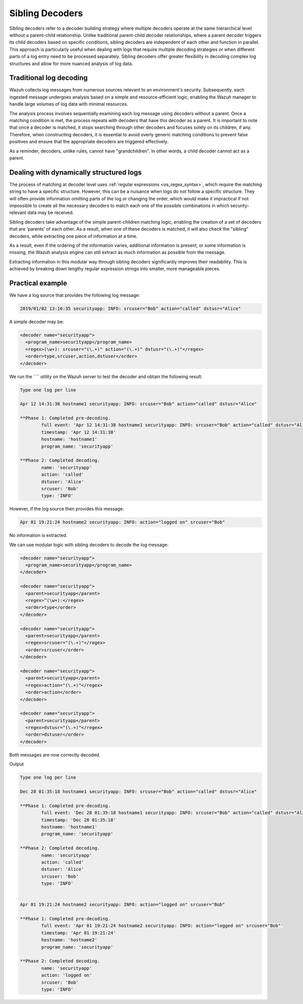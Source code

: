 .. Copyright (C) 2015, Wazuh, Inc.

.. meta::
   :description: Sibling decoders refer to a decoder building strategy where multiple decoders operate at the same hierarchical level without a parent-child relationship. Learn more about it in this section.

Sibling Decoders
================

Sibling decoders refer to a decoder building strategy where multiple decoders operate at the same hierarchical level without a parent-child relationship. Unlike traditional parent-child decoder relationships, where a parent decoder triggers its child decoders based on specific conditions, sibling decoders are independent of each other and function in parallel. This approach is particularly useful when dealing with logs that require multiple decoding strategies or when different parts of a log entry need to be processed separately. Sibling decoders offer greater flexibility in decoding complex log structures and allow for more nuanced analysis of log data.

Traditional log decoding
------------------------

Wazuh collects log messages from numerous sources relevant to an environment's security. Subsequently, each ingested message undergoes analysis based on a simple and resource-efficient logic, enabling the Wazuh manager to handle large volumes of log data with minimal resources. 

The analysis process involves sequentially examining each log message using decoders without a parent.  Once a matching condition is met, the process repeats with decoders that have this decoder as a parent. It is important to note that once a decoder is matched, it stops searching through other decoders and focuses solely on its children, if any. Therefore, when constructing decoders, it is essential to avoid overly generic matching conditions to prevent false positives and ensure that the appropriate decoders are triggered effectively.

.. thumbnail:: /images/manual/ruleset/traditional-log-decoding.png
   :title: Traditional log decoding
   :alt: Traditional log decoding
   :align: center
   :width: 80%

As a reminder, decoders, unlike rules, cannot have "grandchildren". In other words, a child decoder cannot act as a parent.

Dealing with dynamically structured logs
----------------------------------------

The process of matching at decoder level uses :ref:`regular expressions <os_regex_syntax>`, which require the matching string to have a specific structure. However, this can be a nuisance when logs do not follow a specific structure. They will often provide information omitting parts of the log or changing the order, which would make it impractical if not impossible to create all the necessary decoders to match each one of the possible combinations in which security-relevant data may be received.

Sibling decoders take advantage of the simple parent-children matching logic, enabling the creation of a set of decoders that are 'parents' of each other. As a result, when one of these decoders is matched, it will also check the "sibling" decoders, while extracting one piece of information at a time.

.. thumbnail:: /images/manual/ruleset/dynamically-structured-decoding.png
   :title: 
   :alt: 
   :align: center
   :width: 80%

As a result, even if the ordering of the information varies, additional information is present, or some information is missing, the Wazuh analysis engine can still extract as much information as possible from the message.

Extracting information in this modular way through sibling decoders significantly improves their readability. This is achieved by breaking down lengthy regular expression strings into smaller, more manageable pieces.

Practical example
-----------------

We have a log source that provides the following log message:

.. code-block:: none

   2019/01/02 13:16:35 securityapp: INFO: srcuser="Bob" action="called" dstusr="Alice"

A simple decoder may be:

.. code-block:: xml

   <decoder name="securityapp">
     <program_name>securityapp</program_name>
     <regex>(\w+): srcuser="(\.+)" action="(\.+)" dstusr="(\.+)"</regex>
     <order>type,srcuser,action,dstuser</order>
   </decoder>

We run the ```` utility on the Wazuh server to test the decoder and obtain the following result:

.. code-block:: none

   Type one log per line

   Apr 12 14:31:38 hostname1 securityapp: INFO: srcuser="Bob" action="called" dstusr="Alice"

   **Phase 1: Completed pre-decoding.
           full event: 'Apr 12 14:31:38 hostname1 securityapp: INFO: srcuser="Bob" action="called" dstusr="Alice"'
           timestamp: 'Apr 12 14:31:38'
           hostname: 'hostname1'
           program_name: 'securityapp'

   **Phase 2: Completed decoding.
           name: 'securityapp'
           action: 'called'
           dstuser: 'Alice'
           srcuser: 'Bob'
           type: 'INFO'

However, if the log source then provides this message:

.. code-block:: none

   Apr 01 19:21:24 hostname2 securityapp: INFO: action="logged on" srcuser="Bob"

No information is extracted.

We can use modular logic with sibling decoders to decode the log message:

.. code-block:: xml

   <decoder name="securityapp">
     <program_name>securityapp</program_name>
   </decoder>

   <decoder name="securityapp">
     <parent>securityapp</parent>
     <regex>^(\w+):</regex>
     <order>type</order>
   </decoder>

   <decoder name="securityapp">
     <parent>securityapp</parent>
     <regex>srcuser="(\.+)"</regex>
     <order>srcuser</order>
   </decoder>

   <decoder name="securityapp">
     <parent>securityapp</parent>
     <regex>action="(\.+)"</regex>
     <order>action</order>
   </decoder>

   <decoder name="securityapp">
     <parent>securityapp</parent>
     <regex>dstusr="(\.+)"</regex>
     <order>dstuser</order>
   </decoder>

Both messages are now correctly decoded.

Output

.. code-block:: none

   Type one log per line

   Dec 28 01:35:18 hostname1 securityapp: INFO: srcuser="Bob" action="called" dstusr="Alice"

   **Phase 1: Completed pre-decoding.
           full event: 'Dec 28 01:35:18 hostname1 securityapp: INFO: srcuser="Bob" action="called" dstusr="Alice"'
           timestamp: 'Dec 28 01:35:18'
           hostname: 'hostname1'
           program_name: 'securityapp'

   **Phase 2: Completed decoding.
           name: 'securityapp'
           action: 'called'
           dstuser: 'Alice'
           srcuser: 'Bob'
           type: 'INFO'


   Apr 01 19:21:24 hostname2 securityapp: INFO: action="logged on" srcuser="Bob"

   **Phase 1: Completed pre-decoding.
           full event: 'Apr 01 19:21:24 hostname2 securityapp: INFO: action="logged on" srcuser="Bob"'
           timestamp: 'Apr 01 19:21:24'
           hostname: 'hostname2'
           program_name: 'securityapp'

   **Phase 2: Completed decoding.
           name: 'securityapp'
           action: 'logged on'
           srcuser: 'Bob'
           type: 'INFO'
